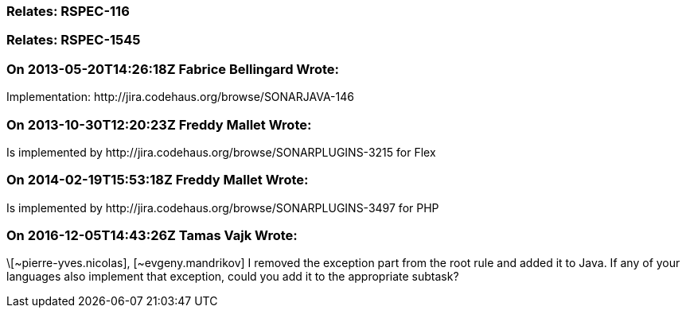 === Relates: RSPEC-116

=== Relates: RSPEC-1545

=== On 2013-05-20T14:26:18Z Fabrice Bellingard Wrote:
Implementation: \http://jira.codehaus.org/browse/SONARJAVA-146

=== On 2013-10-30T12:20:23Z Freddy Mallet Wrote:
Is implemented by \http://jira.codehaus.org/browse/SONARPLUGINS-3215 for Flex

=== On 2014-02-19T15:53:18Z Freddy Mallet Wrote:
Is implemented by \http://jira.codehaus.org/browse/SONARPLUGINS-3497 for PHP

=== On 2016-12-05T14:43:26Z Tamas Vajk Wrote:
\[~pierre-yves.nicolas], [~evgeny.mandrikov] I removed the exception part from the root rule and added it to Java. If any of your languages also implement that exception, could you add it to the appropriate subtask?

